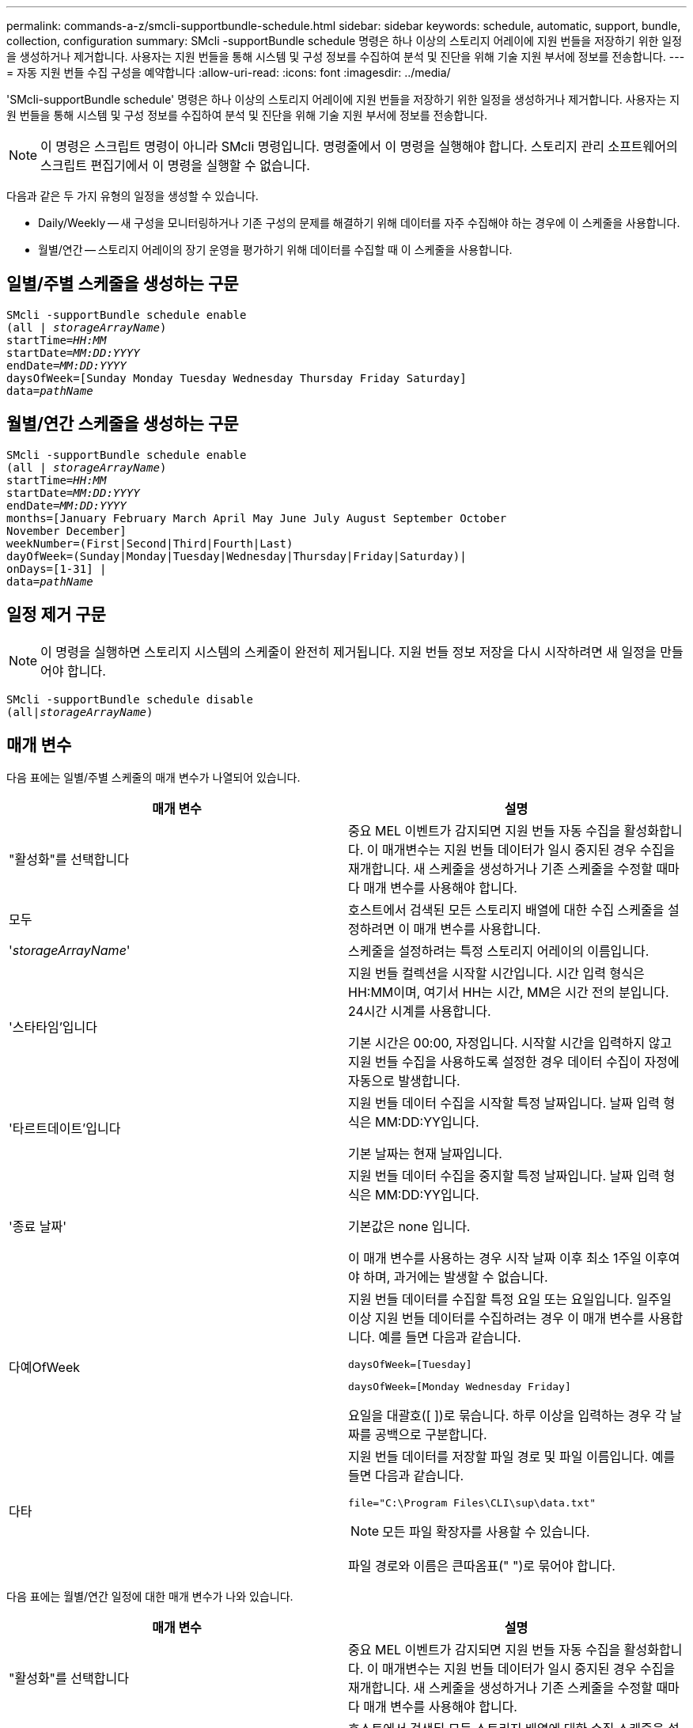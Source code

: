 ---
permalink: commands-a-z/smcli-supportbundle-schedule.html 
sidebar: sidebar 
keywords: schedule, automatic, support, bundle, collection, configuration 
summary: SMcli -supportBundle schedule 명령은 하나 이상의 스토리지 어레이에 지원 번들을 저장하기 위한 일정을 생성하거나 제거합니다. 사용자는 지원 번들을 통해 시스템 및 구성 정보를 수집하여 분석 및 진단을 위해 기술 지원 부서에 정보를 전송합니다. 
---
= 자동 지원 번들 수집 구성을 예약합니다
:allow-uri-read: 
:icons: font
:imagesdir: ../media/


[role="lead"]
'SMcli-supportBundle schedule' 명령은 하나 이상의 스토리지 어레이에 지원 번들을 저장하기 위한 일정을 생성하거나 제거합니다. 사용자는 지원 번들을 통해 시스템 및 구성 정보를 수집하여 분석 및 진단을 위해 기술 지원 부서에 정보를 전송합니다.

[NOTE]
====
이 명령은 스크립트 명령이 아니라 SMcli 명령입니다. 명령줄에서 이 명령을 실행해야 합니다. 스토리지 관리 소프트웨어의 스크립트 편집기에서 이 명령을 실행할 수 없습니다.

====
다음과 같은 두 가지 유형의 일정을 생성할 수 있습니다.

* Daily/Weekly -- 새 구성을 모니터링하거나 기존 구성의 문제를 해결하기 위해 데이터를 자주 수집해야 하는 경우에 이 스케줄을 사용합니다.
* 월별/연간 -- 스토리지 어레이의 장기 운영을 평가하기 위해 데이터를 수집할 때 이 스케줄을 사용합니다.




== 일별/주별 스케줄을 생성하는 구문

[source, cli, subs="+macros"]
----
SMcli -supportBundle schedule enable
pass:quotes[(all | _storageArrayName_)]
pass:quotes[startTime=_HH:MM_]
pass:quotes[startDate=_MM:DD:YYYY_]
pass:quotes[endDate=_MM:DD:YYYY_]
daysOfWeek=[Sunday Monday Tuesday Wednesday Thursday Friday Saturday]
pass:quotes[data=_pathName_]
----


== 월별/연간 스케줄을 생성하는 구문

[source, cli, subs="+macros"]
----
SMcli -supportBundle schedule enable
pass:quotes[(all | _storageArrayName_)]
pass:quotes[startTime=_HH:MM_]
pass:quotes[startDate=_MM:DD:YYYY_]
pass:quotes[endDate=_MM:DD:YYYY_]
months=[January February March April May June July August September October
November December]
weekNumber=(First|Second|Third|Fourth|Last)
dayOfWeek=(Sunday|Monday|Tuesday|Wednesday|Thursday|Friday|Saturday)|
onDays=[1-31] |
pass:quotes[data=_pathName_]
----


== 일정 제거 구문

[NOTE]
====
이 명령을 실행하면 스토리지 시스템의 스케줄이 완전히 제거됩니다. 지원 번들 정보 저장을 다시 시작하려면 새 일정을 만들어야 합니다.

====
[source, cli, subs="+macros"]
----
SMcli -supportBundle schedule disable
pass:quotes[(all|_storageArrayName_)]
----


== 매개 변수

다음 표에는 일별/주별 스케줄의 매개 변수가 나열되어 있습니다.

[cols="2*"]
|===
| 매개 변수 | 설명 


 a| 
"활성화"를 선택합니다
 a| 
중요 MEL 이벤트가 감지되면 지원 번들 자동 수집을 활성화합니다. 이 매개변수는 지원 번들 데이터가 일시 중지된 경우 수집을 재개합니다. 새 스케줄을 생성하거나 기존 스케줄을 수정할 때마다 매개 변수를 사용해야 합니다.



 a| 
모두
 a| 
호스트에서 검색된 모든 스토리지 배열에 대한 수집 스케줄을 설정하려면 이 매개 변수를 사용합니다.



 a| 
'_storageArrayName_'
 a| 
스케줄을 설정하려는 특정 스토리지 어레이의 이름입니다.



 a| 
'스타타임'입니다
 a| 
지원 번들 컬렉션을 시작할 시간입니다. 시간 입력 형식은 HH:MM이며, 여기서 HH는 시간, MM은 시간 전의 분입니다. 24시간 시계를 사용합니다.

기본 시간은 00:00, 자정입니다. 시작할 시간을 입력하지 않고 지원 번들 수집을 사용하도록 설정한 경우 데이터 수집이 자정에 자동으로 발생합니다.



 a| 
'타르트데이트'입니다
 a| 
지원 번들 데이터 수집을 시작할 특정 날짜입니다. 날짜 입력 형식은 MM:DD:YY입니다.

기본 날짜는 현재 날짜입니다.



 a| 
'종료 날짜'
 a| 
지원 번들 데이터 수집을 중지할 특정 날짜입니다. 날짜 입력 형식은 MM:DD:YY입니다.

기본값은 none 입니다.

이 매개 변수를 사용하는 경우 시작 날짜 이후 최소 1주일 이후여야 하며, 과거에는 발생할 수 없습니다.



 a| 
다예OfWeek
 a| 
지원 번들 데이터를 수집할 특정 요일 또는 요일입니다. 일주일 이상 지원 번들 데이터를 수집하려는 경우 이 매개 변수를 사용합니다. 예를 들면 다음과 같습니다.

[listing]
----
daysOfWeek=[Tuesday]
----
[listing]
----
daysOfWeek=[Monday Wednesday Friday]
----
요일을 대괄호([ ])로 묶습니다. 하루 이상을 입력하는 경우 각 날짜를 공백으로 구분합니다.



 a| 
다타
 a| 
지원 번들 데이터를 저장할 파일 경로 및 파일 이름입니다. 예를 들면 다음과 같습니다.

[listing]
----
file="C:\Program Files\CLI\sup\data.txt"
----
[NOTE]
====
모든 파일 확장자를 사용할 수 있습니다.

====
파일 경로와 이름은 큰따옴표(" ")로 묶어야 합니다.

|===
다음 표에는 월별/연간 일정에 대한 매개 변수가 나와 있습니다.

[cols="2*"]
|===
| 매개 변수 | 설명 


 a| 
"활성화"를 선택합니다
 a| 
중요 MEL 이벤트가 감지되면 지원 번들 자동 수집을 활성화합니다. 이 매개변수는 지원 번들 데이터가 일시 중지된 경우 수집을 재개합니다. 새 스케줄을 생성하거나 기존 스케줄을 수정할 때마다 매개 변수를 사용해야 합니다.



 a| 
모두
 a| 
호스트에서 검색된 모든 스토리지 배열에 대한 수집 스케줄을 설정하려면 이 매개 변수를 사용합니다.



 a| 
'torageArrayName'입니다
 a| 
스케줄을 설정하려는 특정 스토리지 어레이의 이름입니다.



 a| 
'스타타임'입니다
 a| 
지원 번들 컬렉션을 시작할 시간입니다. 시간 입력 형식은 HH:MM이며, 여기서 HH는 시간, MM은 시간 전의 분입니다. 24시간 시계를 사용합니다.

기본 시간은 00:00, 자정입니다. 시작할 시간을 입력하지 않고 지원 번들 수집을 사용하도록 설정한 경우 데이터 수집이 자정에 자동으로 발생합니다.



 a| 
'타르트데이트'입니다
 a| 
지원 번들 데이터 수집을 시작할 특정 날짜입니다. 날짜 입력 형식은 MM:DD:YY입니다.

기본 날짜는 현재 날짜입니다.



 a| 
'종료 날짜'
 a| 
지원 번들 데이터 수집을 중지할 특정 날짜입니다. 날짜 입력 형식은 MM:DD:YY입니다.

기본값은 none 입니다.



 a| 
"네스"
 a| 
지원 번들 데이터를 수집하려는 특정 월 또는 월. 1년 1개월 이상 지원 번들 데이터를 수집하려는 경우 이 매개 변수를 사용합니다. 예를 들면 다음과 같습니다.

[listing]
----
months=[June]
----
[listing]
----
months=[January April July October]
----
월을 대괄호([ ])로 묶습니다. 한 달 이상을 입력하는 경우 각 달을 공백으로 구분합니다.



 a| 
주간 번호
 a| 
지원 번들 데이터를 수집하려는 달의 1주입니다. 예를 들면 다음과 같습니다.

[listing]
----
weekNumber=first
----


 a| 
다예OfWeek
 a| 
지원 번들 데이터를 수집하려는 특정 요일. 이 매개 변수는 지원 번들 데이터를 일주일 중 1일에만 수집하려는 경우에 사용합니다. 예를 들면 다음과 같습니다.

[listing]
----
dayOfWeek=Wednesday
----


 a| 
오네디스
 a| 
지원 번들 데이터를 수집하려는 월의 특정 일 또는 일. 예를 들면 다음과 같습니다.

[listing]
----
onDays=[15]
----
[listing]
----
onDays=[7 21]
----
날짜를 대괄호([ ])로 묶습니다. 하루 이상을 입력하는 경우 각 날짜를 공백으로 구분합니다.

[NOTE]
====
'* onDays*' 매개변수는 '* weekNumber*' 매개변수 또는 '* dayOfWeek*' 매개변수와 함께 사용할 수 없습니다.

====


 a| 
다타
 a| 
지원 번들 데이터를 저장할 파일 경로 및 파일 이름입니다. 예를 들면 다음과 같습니다.

[listing]
----
file="C:\Program Files\CLI\sup\data.txt"
----
[NOTE]
====
모든 파일 확장자를 사용할 수 있습니다.

====
파일 경로와 이름은 큰따옴표(" ")로 묶어야 합니다.

|===
다음 표에는 일정을 제거하기 위한 매개 변수가 나와 있습니다.

[cols="2*"]
|===
| 매개 변수 | 설명 


 a| 
"할 수 없습니다
 a| 
지원 번들의 자동 수집을 비활성화하고 이전에 정의한 모든 스케줄을 즉시 삭제합니다.

[NOTE]
====
스케줄을 비활성화하면 스케줄도 삭제됩니다.

====


 a| 
모두
 a| 
호스트에서 검색된 모든 스토리지 배열에 대한 수집 스케줄을 설정하려면 이 매개 변수를 사용합니다.



 a| 
'torageArrayName'입니다
 a| 
스케줄을 설정하려는 특정 스토리지 어레이의 이름입니다.

|===


== 참고

모든 스토리지 배열에 대해 공통 스케줄을 설정하기 위해 'all' 매개 변수를 사용하면 개별 스토리지 배열에 대한 스케줄이 삭제됩니다. 모든 스토리지 시스템에 대해 스케줄이 설정되어 있는 경우 새로 검색된 스토리지 시스템은 동일한 스케줄을 따릅니다. 모든 스토리지 시스템에 대해 스케줄이 설정된 경우 단일 스토리지 시스템에 스케줄이 설정되면 새로 검색된 스토리지 어레이에 스케줄이 정의되지 않습니다.

다음은 이 명령의 사용 예입니다. 첫 번째 예는 지원 번들 데이터 수집 기준을 충족하는 일일/주간 스케줄입니다.

* 스토리지 배열 이름은 DevKit4입니다
* 채취 시작 시간은 오전 2시(오전 2시)입니다.
* 시작 날짜는 2013년 5월 1일(05:01:2013)입니다.
* 데이터는 매주 월요일 및 금요일에 수집됩니다
* 이 스케줄은 종료일이 없으며 'Mcli-supportBundle schedule disable' 명령을 실행해야만 중지할 수 있습니다


[listing]
----
SMcli -supportBundle schedule enable DevKit4 startTime=02:00
startDate=05:01:2013 endDate=05:10:2014 daysOfWeek=[Monday Friday]
----
두 번째 예는 지원 번들 데이터 수집 기준을 충족하는 월간/연간 스케줄입니다.

* 스토리지 배열 이름은 eng_stor1입니다
* 채취 시작 시간은 오전 4시(오전 4시)입니다.
* 시작 날짜는 2013년 5월 1일(05:01:2013)입니다.
* 데이터는 3월, 4월, 5월, 6월 및 8월에 수집됩니다
* 데이터는 매월 첫 번째 및 20일에 수집됩니다
* 이 스케줄은 종료일이 없으며 'Mcli-supportBundle schedule disable' 명령을 실행해야만 중지할 수 있습니다


[listing]
----
SMcli -supportBundle schedule enable eng_stor1 startTime=04:00
startDate=05:01:2013 months=[March April May June August] onDays=[1 21]
----
세 번째 예는 지원 번들 데이터 수집 기준을 충족하는 월간/연간 스케줄입니다.

* 스토리지 배열 이름은 firmware_2입니다
* 채취 시작 시간은 22:00(밤 10:00)입니다.
* 시작 날짜는 2013년 5월 1일(05:01:2013)입니다.
* 데이터는 3월, 4월, 5월, 6월 및 8월에 수집됩니다
* 데이터는 매월 첫 번째 주의 금요일에 수집됩니다
* 이 일정은 2014년 5월 10일 에 종료됩니다.


[listing]
----
SMcli -supportBundle schedule enable firmware_2 startTime=22:00
startDate=05:01:2013 endDate=05:10:2014 months=[March April May June August]
weekNumber=First dayOfWeek=Friday
----


== 최소 펌웨어 레벨입니다

7.83

